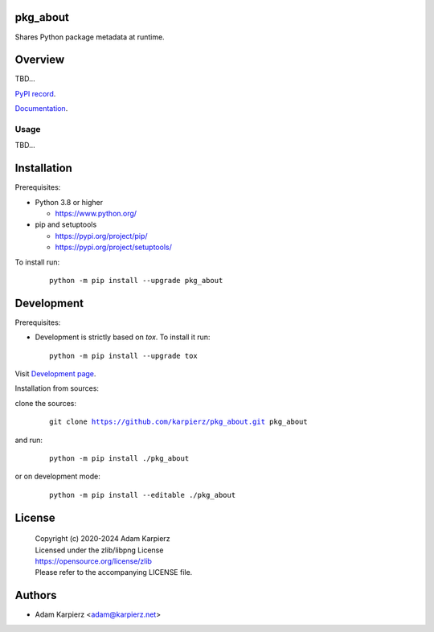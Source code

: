 pkg_about
=========

Shares Python package metadata at runtime.

Overview
========

TBD...

`PyPI record`_.

`Documentation`_.

Usage
-----

TBD...

Installation
============

Prerequisites:

+ Python 3.8 or higher

  * https://www.python.org/

+ pip and setuptools

  * https://pypi.org/project/pip/
  * https://pypi.org/project/setuptools/

To install run:

  .. parsed-literal::

    python -m pip install --upgrade |package|

Development
===========

Prerequisites:

+ Development is strictly based on *tox*. To install it run::

    python -m pip install --upgrade tox

Visit `Development page`_.

Installation from sources:

clone the sources:

  .. parsed-literal::

    git clone |respository| |package|

and run:

  .. parsed-literal::

    python -m pip install ./|package|

or on development mode:

  .. parsed-literal::

    python -m pip install --editable ./|package|

License
=======

  | Copyright (c) 2020-2024 Adam Karpierz
  | Licensed under the zlib/libpng License
  | https://opensource.org/license/zlib
  | Please refer to the accompanying LICENSE file.

Authors
=======

* Adam Karpierz <adam@karpierz.net>

.. |package| replace:: pkg_about
.. |package_bold| replace:: **pkg_about**
.. |respository| replace:: https://github.com/karpierz/pkg_about.git
.. _Development page: https://github.com/karpierz/pkg_about
.. _PyPI record: https://pypi.org/project/pkg_about/
.. _Documentation: https://pkg-about.readthedocs.io/
